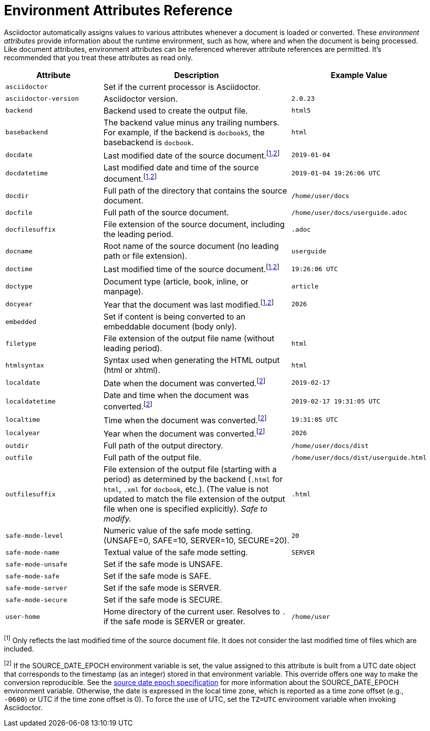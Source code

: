 = Environment Attributes Reference
:url-epoch: https://reproducible-builds.org/specs/source-date-epoch

Asciidoctor automatically assigns values to various attributes whenever a document is loaded or converted.
These _environment attributes_ provide information about the runtime environment, such as how, where and when the document is being processed.
Like document attributes, environment attributes can be referenced wherever attribute references are permitted.
It's recommended that you treat these attributes as read only.

[#env-attributes-table]
// tag::table[]
[cols="1m,2,1m"]
|===
|Attribute |Description |Example Value

|asciidoctor
|Set if the current processor is Asciidoctor.
|{asciidoctor}

|asciidoctor-version
|Asciidoctor version.
|{asciidoctor-version}

|backend
|Backend used to create the output file.
|html5

|basebackend
|The backend value minus any trailing numbers.
For example, if the backend is `docbook5`, the basebackend is `docbook`.
|html

|docdate
|Last modified date of the source document.^[<<note_docdatetime,1>>,<<note_sourcedateepoch,2>>]^
|2019-01-04

|docdatetime
|Last modified date and time of the source document.^[<<note_docdatetime,1>>,<<note_sourcedateepoch,2>>]^
|2019-01-04 19:26:06 UTC

|docdir
|Full path of the directory that contains the source document.
|/home/user/docs

|docfile
|Full path of the source document.
|/home/user/docs/userguide.adoc

|docfilesuffix
|File extension of the source document, including the leading period.
|.adoc

|docname
|Root name of the source document (no leading path or file extension).
|userguide

|doctime
|Last modified time of the source document.^[<<note_docdatetime,1>>,<<note_sourcedateepoch,2>>]^
|19:26:06 UTC

|doctype
|Document type (article, book, inline, or manpage).
|article

|docyear
|Year that the document was last modified.^[<<note_docdatetime,1>>,<<note_sourcedateepoch,2>>]^
|{docyear}

|embedded
|Set if content is being converted to an embeddable document (body only).
|

|filetype
|File extension of the output file name (without leading period).
|html

|htmlsyntax
|Syntax used when generating the HTML output (html or xhtml).
|html

|localdate
|Date when the document was converted.^[<<note_sourcedateepoch,2>>]^
|2019-02-17

|localdatetime
|Date and time when the document was converted.^[<<note_sourcedateepoch,2>>]^
|2019-02-17 19:31:05 UTC

|localtime
|Time when the document was converted.^[<<note_sourcedateepoch,2>>]^
|19:31:05 UTC

|localyear
|Year when the document was converted.^[<<note_sourcedateepoch,2>>]^
|{localyear}

|outdir
|Full path of the output directory.
|/home/user/docs/dist

|outfile
|Full path of the output file.
|/home/user/docs/dist/userguide.html

|outfilesuffix
|File extension of the output file (starting with a period) as determined by the backend (`.html` for `html`, `.xml` for `docbook`, etc.).
(The value is not updated to match the file extension of the output file when one is specified explicitly).
_Safe to modify._
|.html

|safe-mode-level
|Numeric value of the safe mode setting.
(UNSAFE=0, SAFE=10, SERVER=10, SECURE=20).
|20

|safe-mode-name
|Textual value of the safe mode setting.
|SERVER

|safe-mode-unsafe
|Set if the safe mode is UNSAFE.
|

|safe-mode-safe
|Set if the safe mode is SAFE.
|

|safe-mode-server
|Set if the safe mode is SERVER.
|

|safe-mode-secure
|Set if the safe mode is SECURE.
|

|user-home
|Home directory of the current user.
Resolves to `.` if the safe mode is SERVER or greater.
|/home/user
|===

[[note_docdatetime]]^[1]^ Only reflects the last modified time of the source document file.
It does not consider the last modified time of files which are included.

[[note_sourcedateepoch]]^[2]^ If the SOURCE_DATE_EPOCH environment variable is set, the value assigned to this attribute is built from a UTC date object that corresponds to the timestamp (as an integer) stored in that environment variable.
This override offers one way to make the conversion reproducible.
See the {url-epoch}[source date epoch specification] for more information about the SOURCE_DATE_EPOCH environment variable.
Otherwise, the date is expressed in the local time zone, which is reported as a time zone offset (e.g., `-0600`) or UTC if the time zone offset is 0).
To force the use of UTC, set the `TZ=UTC` environment variable when invoking Asciidoctor.
// end::table[]
